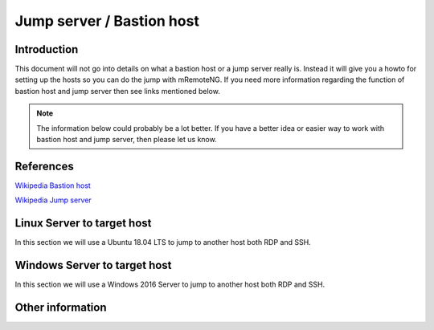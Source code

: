 .. HowTo - Jump server / Bastion host with mRemoteNG

.. Need more information here to explain and work with hosts for jumps

**************************
Jump server / Bastion host
**************************

Introduction
============
This document will not go into details on what a bastion host or a jump server really is. Instead
it will give you a howto for setting up the hosts so you can do the jump with mRemoteNG. If you need
more information regarding the function of bastion host and jump server then see links mentioned below.

.. note::

   The information below could probably be a lot better. If you have a better idea or easier
   way to work with bastion host and jump server, then please let us know.

References
==========
`Wikipedia Bastion host <https://en.wikipedia.org/wiki/Bastion_host>`_

`Wikipedia Jump server <https://en.wikipedia.org/wiki/Jump_server>`_

Linux Server to target host
===========================
In this section we will use a Ubuntu 18.04 LTS to jump to another host both RDP and SSH.

Windows Server to target host
=============================
In this section we will use a Windows 2016 Server to jump to another host both RDP and SSH.

Other information
=================
.. TODO More information on dynamics. Dynamic ports, dynamic url etc
